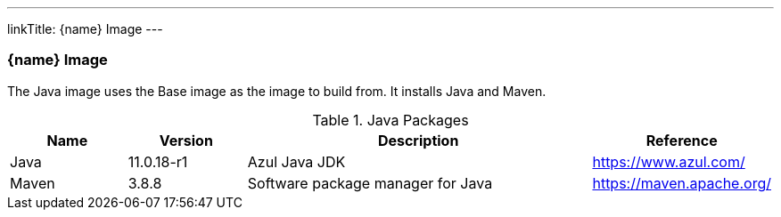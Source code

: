 ---
linkTitle: {name} Image
---

=== {name} Image

The Java image uses the Base image as the image to build from. It installs Java and Maven.

.Java Packages
[cols="1,1,3,1",options="header",stripes=even]
|===
| Name | Version | Description | Reference
| Java | 11.0.18-r1 | Azul Java JDK | https://www.azul.com/
| Maven | 3.8.8 | Software package manager for Java | https://maven.apache.org/
|===

